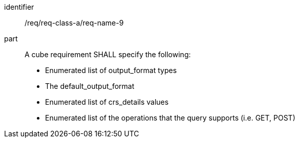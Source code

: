[[req_class_a_name_8]]

[requirement]
====
[%metadata]
identifier:: /req/req-class-a/req-name-9
part:: A cube requirement SHALL specify the following:

* Enumerated list of output_format types
* The default_output_format
* Enumerated list of crs_details values
* Enumerated list of the operations that the query supports (i.e. GET, POST)

====